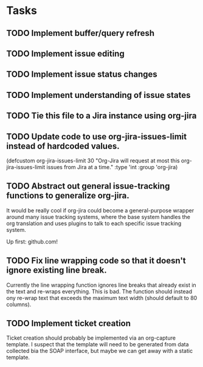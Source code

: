 * Tasks
** TODO Implement buffer/query refresh
** TODO Implement issue editing
** TODO Implement issue status changes
** TODO Implement understanding of issue states
** TODO Tie this file to a Jira instance using org-jira
** TODO Update code to use org-jira-issues-limit instead of hardcoded values.
   :PROPERTIES:
   :Created: <2011-09-30 Fri 12:19>
   :Origin-File: [[file:org-jira.el][org-jira.el]]
   :END:
   :SELECTION:
   (defcustom org-jira-issues-limit
     30
     "Org-Jira will request at most this org-jira-issues-limit issues from Jira at
   a time."
     :type 'int
     :group 'org-jira)
   :END:
** TODO Abstract out general issue-tracking functions to generalize org-jira.
   :PROPERTIES:
   :Created: <2011-09-30 Fri 12:20>
   :Origin-File: [[file:org-jira.el][org-jira.el]]
   :END:
   :SELECTION:
   
   :END:
	 
	 It would be really cool if org-jira could become a general-purpose wrapper
	 around many issue tracking systems, where the base system handles the org
	 translation and uses plugins to talk to each specific issue tracking system.

	 Up first: github.com!
** TODO Fix line wrapping code so that it doesn't ignore existing line break.
   :PROPERTIES:
   :Created: <2011-09-30 Fri 12:23>
   :Origin-File: [[file:org-jira.el][org-jira.el]]
   :END:
   :SELECTION:
   
   :END:
	 
	 Currently the line wrapping function ignores line breaks that already exist
	 in the text and re-wraps everything.  This is bad.  The function should
	 instead ony re-wrap text that exceeds the maximum text width (should default
	 to 80 columns).
** TODO Implement ticket creation
   :PROPERTIES:
   :Created: <2011-09-30 Fri 18:24>
   :Origin-File: [[file:org-jira.el][org-jira.el]]
   :END:
   :SELECTION:
   
   :END:

	 Ticket creation should probably be implemented via an org-capture template.
	 I suspect that the template will need to be generated from data collected bia
	 the SOAP interface, but maybe we can get away with a static template.
